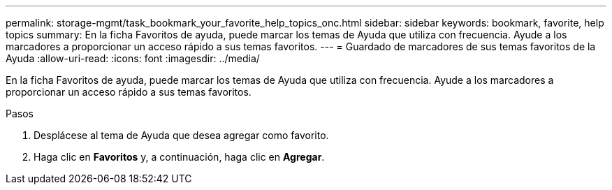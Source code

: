 ---
permalink: storage-mgmt/task_bookmark_your_favorite_help_topics_onc.html 
sidebar: sidebar 
keywords: bookmark, favorite, help topics 
summary: En la ficha Favoritos de ayuda, puede marcar los temas de Ayuda que utiliza con frecuencia. Ayude a los marcadores a proporcionar un acceso rápido a sus temas favoritos. 
---
= Guardado de marcadores de sus temas favoritos de la Ayuda
:allow-uri-read: 
:icons: font
:imagesdir: ../media/


[role="lead"]
En la ficha Favoritos de ayuda, puede marcar los temas de Ayuda que utiliza con frecuencia. Ayude a los marcadores a proporcionar un acceso rápido a sus temas favoritos.

.Pasos
. Desplácese al tema de Ayuda que desea agregar como favorito.
. Haga clic en *Favoritos* y, a continuación, haga clic en *Agregar*.

